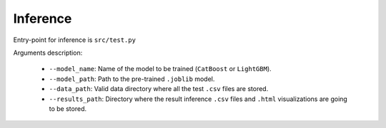 Inference
==========

Entry-point for inference is ``src/test.py``

Arguments description:

    * ``--model_name``:  Name of the model to be trained (``CatBoost`` or ``LightGBM``).
    * ``--model_path``:  Path to the pre-trained ``.joblib`` model.
    * ``--data_path``:  Valid data directory where all the test ``.csv`` files are stored.
    * ``--results_path``:  Directory where the result inference ``.csv`` files and ``.html`` visualizations are going to be stored.
